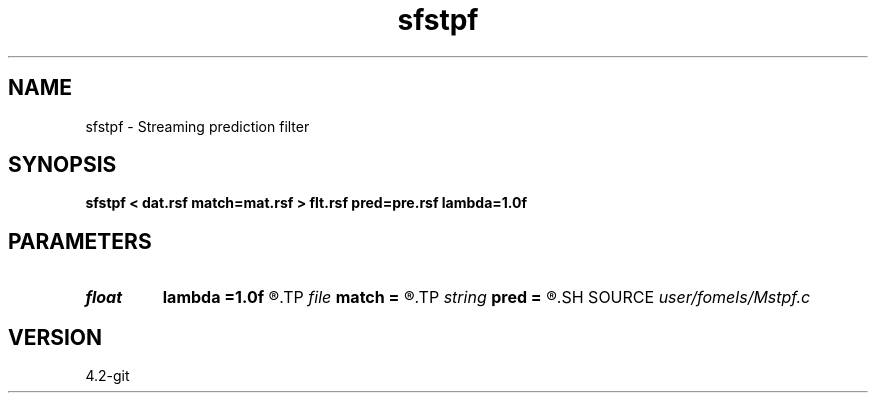 .TH sfstpf 1  "APRIL 2023" Madagascar "Madagascar Manuals"
.SH NAME
sfstpf \- Streaming prediction filter 
.SH SYNOPSIS
.B sfstpf < dat.rsf match=mat.rsf > flt.rsf pred=pre.rsf lambda=1.0f
.SH PARAMETERS
.PD 0
.TP
.I float  
.B lambda
.B =1.0f
.R  	smoothing parameter
.TP
.I file   
.B match
.B =
.R  	auxiliary input file name
.TP
.I string 
.B pred
.B =
.R  	auxiliary output file name
.SH SOURCE
.I user/fomels/Mstpf.c
.SH VERSION
4.2-git
